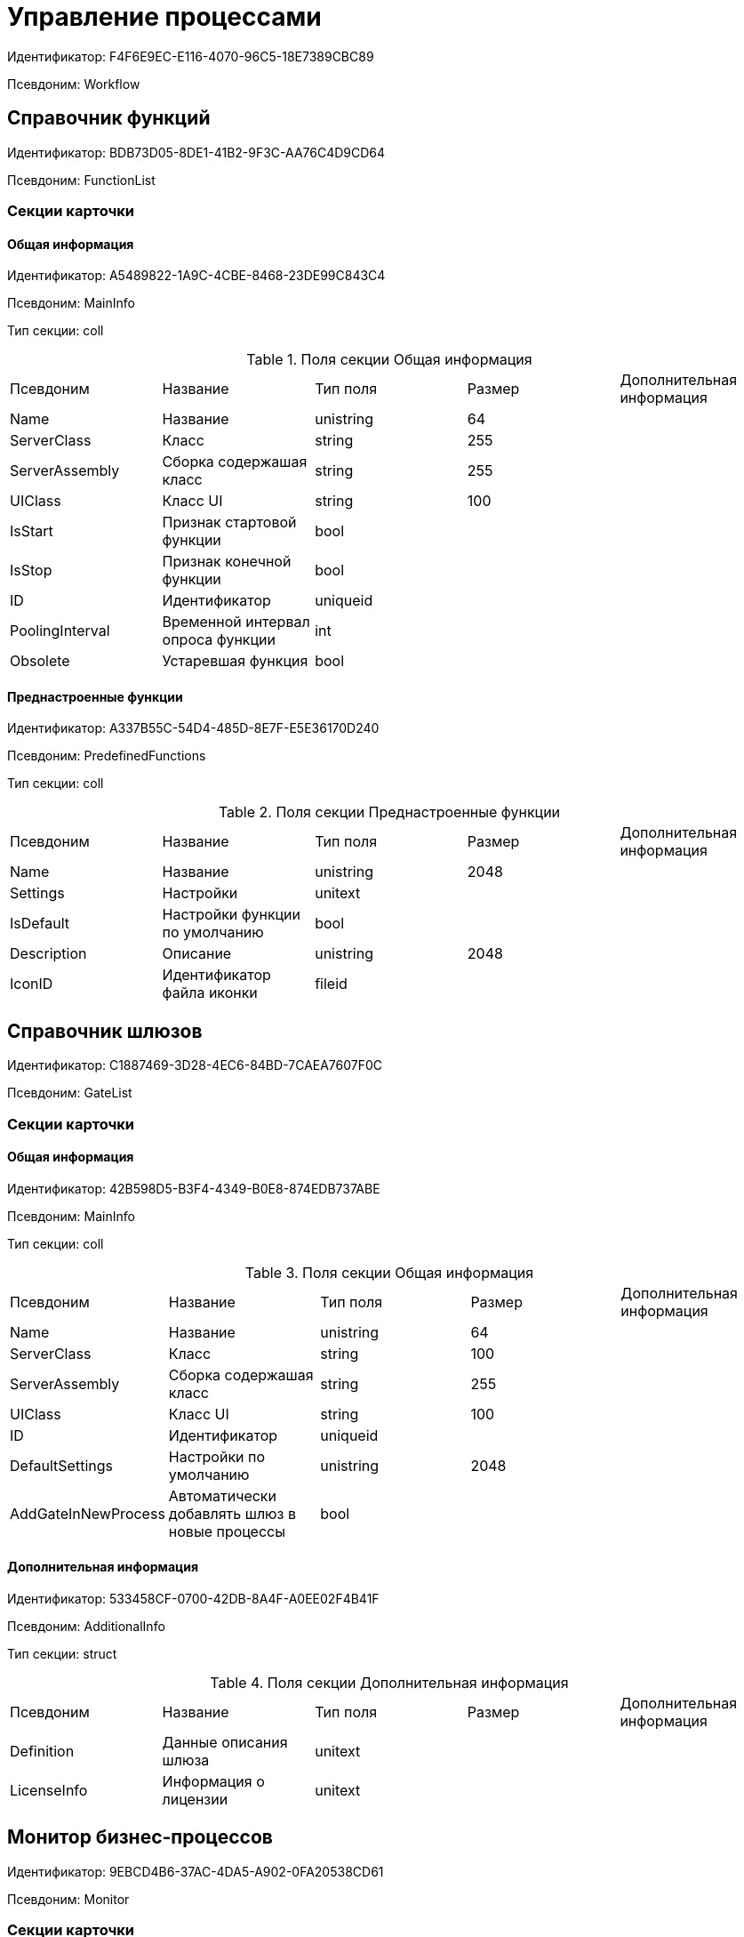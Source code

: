 = Управление процессами

Идентификатор: F4F6E9EC-E116-4070-96C5-18E7389CBC89

Псевдоним: Workflow

== Справочник функций

Идентификатор: BDB73D05-8DE1-41B2-9F3C-AA76C4D9CD64

Псевдоним: FunctionList

=== Секции карточки

==== Общая информация

Идентификатор: A5489822-1A9C-4CBE-8468-23DE99C843C4

Псевдоним: MainInfo

Тип секции: coll

.Поля секции Общая информация
|===
|Псевдоним |Название |Тип поля |Размер |Дополнительная информация 
|Name
|Название
|unistring
|64
|

|ServerClass
|Класс
|string
|255
|

|ServerAssembly
|Сборка содержашая класс
|string
|255
|

|UIClass
|Класс UI
|string
|100
|

|IsStart
|Признак стартовой функции
|bool
|
|

|IsStop
|Признак конечной функции
|bool
|
|

|ID
|Идентификатор
|uniqueid
|
|

|PoolingInterval
|Временной интервал опроса функции
|int
|
|

|Obsolete
|Устаревшая функция
|bool
|
|

|===
==== Преднастроенные функции

Идентификатор: A337B55C-54D4-485D-8E7F-E5E36170D240

Псевдоним: PredefinedFunctions

Тип секции: coll

.Поля секции Преднастроенные функции
|===
|Псевдоним |Название |Тип поля |Размер |Дополнительная информация 
|Name
|Название
|unistring
|2048
|

|Settings
|Настройки
|unitext
|
|

|IsDefault
|Настройки функции по умолчанию
|bool
|
|

|Description
|Описание
|unistring
|2048
|

|IconID
|Идентификатор файла иконки
|fileid
|
|

|===
== Справочник шлюзов

Идентификатор: C1887469-3D28-4EC6-84BD-7CAEA7607F0C

Псевдоним: GateList

=== Секции карточки

==== Общая информация

Идентификатор: 42B598D5-B3F4-4349-B0E8-874EDB737ABE

Псевдоним: MainInfo

Тип секции: coll

.Поля секции Общая информация
|===
|Псевдоним |Название |Тип поля |Размер |Дополнительная информация 
|Name
|Название
|unistring
|64
|

|ServerClass
|Класс
|string
|100
|

|ServerAssembly
|Сборка содержашая класс
|string
|255
|

|UIClass
|Класс UI
|string
|100
|

|ID
|Идентификатор
|uniqueid
|
|

|DefaultSettings
|Настройки по умолчанию
|unistring
|2048
|

|AddGateInNewProcess
|Автоматически добавлять шлюз в новые процессы
|bool
|
|

|===
==== Дополнительная информация

Идентификатор: 533458CF-0700-42DB-8A4F-A0EE02F4B41F

Псевдоним: AdditionalInfo

Тип секции: struct

.Поля секции Дополнительная информация
|===
|Псевдоним |Название |Тип поля |Размер |Дополнительная информация 
|Definition
|Данные описания шлюза
|unitext
|
|

|LicenseInfo
|Информация о лицензии
|unitext
|
|

|===
== Монитор бизнес-процессов

Идентификатор: 9EBCD4B6-37AC-4DA5-A902-0FA20538CD61

Псевдоним: Monitor

=== Секции карточки

==== Общее описание

Идентификатор: 45197DC2-7068-475E-A6A2-790E3FAA4CA9

Псевдоним: MainInfo

Тип секции: struct

.Поля секции Общее описание
|===
|Псевдоним |Название |Тип поля |Размер |Дополнительная информация 
|RefreshRate
|Частота обновления
|int
|
|

|ServiceUrl
|URL сервера
|string
|
|

|ShowActive
|Показывать активные
|bool
|
|

|ShowPaused
|Показывать приостановленные
|bool
|
|

|ShowFinished
|Показывать завершенные успешно
|bool
|
|

|ShowStopped
|Показывать остановленные
|bool
|
|

|ShowFailed
|Показывать приостановленные по ошибке
|bool
|
|

|===
== Настройки Workflow

Идентификатор: 2DA5436F-2FD5-413C-8EC3-CA0D68B265C6

Псевдоним: Settings

=== Секции карточки

==== Настройки пользователя

Идентификатор: 32DC8D5C-46EE-4ECA-86FD-FAB43898A1F9

Псевдоним: UserSettings

Тип секции: struct

.Поля секции Настройки пользователя
|===
|Псевдоним |Название |Тип поля |Размер |Дополнительная информация 
|ShowExportDialog
|Показывать диалог при экспорте
|bool
|
|

|ShowImportDialog
|Показывать диалог импорта
|bool
|
|

|ExportWithSubprocesses
|Экспортировать процесс с подпроцессами
|bool
|
|

|ImportWithSubprocesses
|Импортировать процесс с подпроцессами
|bool
|
|

|Value
|Значение
|bool
|
|

|===
==== Сборки

Идентификатор: 37FCF8F2-0D29-4E9F-A61D-3CA5FE1A8404

Псевдоним: Assemblies

Тип секции: coll

.Поля секции Сборки
|===
|Псевдоним |Название |Тип поля |Размер |Дополнительная информация 
|Name
|Имя сборки
|unistring
|2048
|

|AssemblyID
|Идентификатор сборки
|uniqueid
|
|

|AddInNewProcess
|Автоматически добавлять сборку в новые шаблоны процессов
|bool
|
|

|===
==== Данные шлюзов

Идентификатор: 64EAEFBB-DFCD-4460-87C6-9CC93561033F

Псевдоним: GateSettings

Тип секции: coll

.Поля секции Данные шлюзов
|===
|Псевдоним |Название |Тип поля |Размер |Дополнительная информация 
|GateID
|Идентификатор
|uniqueid
|
|

|===
==== Экземпляры шлюза

Идентификатор: AE9BFD74-BFAE-4648-8110-B155C2E9F316

Псевдоним: Instances

Тип секции: coll

.Поля секции Экземпляры шлюза
|===
|Псевдоним |Название |Тип поля |Размер |Дополнительная информация 
|Settings
|Настройки
|unistring
|2048
|

|===
==== Идентификаторы изменившихся карточек

Идентификатор: BE69A08B-97BF-431E-8831-5F7BB6A60346

Псевдоним: ChangedCards

Тип секции: coll

.Поля секции Идентификаторы изменившихся карточек
|===
|Псевдоним |Название |Тип поля |Размер |Дополнительная информация 
|CardID
|Идентификатор карточки
|uniqueid
|
|

|ChangeDate
|Дата изменения
|datetime
|
|

|===
==== Информация о сервисах Workflow

Идентификатор: B4A2559B-45FD-4ABA-919F-0F170CCDDB5D

Псевдоним: Services

Тип секции: coll

.Поля секции Информация о сервисах Workflow
|===
|Псевдоним |Название |Тип поля |Размер |Дополнительная информация 
|ServiceID
|Идентификатор сервиса
|unistring
|50
|

|WorkPart
|Доля работы
|int
|
|

|State
|Состояние сервиса
|int
|
|

|LastAccessTime
|Время последнего доступа
|datetime
|
|

|Session
|Идентификатор сессии
|uniqueid
|
|

|ProcessedLBound
|Обработанная нижняя граница
|int
|
|

|ProcessedUBound
|Обработанная верхняя граница
|int
|
|

|AssignedLBound
|Назначенная нижняя граница
|int
|
|

|AssignedUBound
|Назначенная верхняя граница
|int
|
|

|===
== Бизнес-процесс

Идентификатор: AE82DD57-348C-4407-A50A-9F2C7D694DA8

Псевдоним: Process

=== Секции карточки

==== Общее описание

Идентификатор: 0EF6BCCA-7A09-4027-A3A2-D2EEECA1BF4D

Псевдоним: MainInfo

Тип секции: struct

.Поля секции Общее описание
|===
|Псевдоним |Название |Тип поля |Размер |Дополнительная информация 
|Name
|Название
|unistring
|512
|

|Description
|Описание
|unistring
|2048
|

|State
|Состояние процесса
|enum
|
a|.Значения
* Остановлен = 0
* Активен = 1
* Приостановлен = 2
* Приостановлен из-за ошибки = 3
* Завершен успешно = 4


|HasLayout
|Граф нарисован
|bool
|
|

|DateBegin
|Дата начала
|datetime
|
|

|DateEnd
|Дата окончания
|datetime
|
|

|InitialDoc
|Инициирующий документ
|refcardid
|
|Поля ссылки: 
ParentDescription

|SubProcess
|Подпроцесс
|bool
|
|

|ParentProcess
|Родительский процесс
|refcardid
|
|Идентификатор типа: AE82DD57-348C-4407-A50A-9F2C7D694DA8 +
Идентификатор секции: 0EF6BCCA-7A09-4027-A3A2-D2EEECA1BF4D +


|Async
|Признак асинхронности
|bool
|
|

|Calendar
|Бизнес-календарь
|refcardid
|
|

|TemplateState
|Статус шаблона
|enum
|
a|.Значения
* Дизайн = 0
* В работе = 1
* Тест = 2
* Готов к запуску = 3


|AuthorCreated
|Автор шаблона
|unistring
|128
|

|AuthorModified
|Автор изменений
|unistring
|128
|

|DateCreated
|Дата создания шаблона
|datetime
|
|

|DateModified
|Дата изменения
|datetime
|
|

|Version
|Версия
|unistring
|64
|

|Folder
|Папка экземпляров
|uniqueid
|
|

|InstanceName
|Название экземпляра
|unistring
|256
|

|LocaleID
|Язык
|int
|
|

|Prepared
|Подготовлен ли процесс для выполнения
|bool
|
|

|InstanceAuthor
|Автор экземпляра
|unistring
|128
|

|InitialDocumentVariableID
|Идентификатор переменной инициирующего документа
|uniqueid
|
|

|CurrentPriority
|Текущий приоритет
|int
|
|

|Priority
|Исходный приоритет
|enum
|
a|.Значения
* Наивысший = 1
* Высокий = 3
* Обычный = 5
* Низкий = 7
* Самый низкий = 9


|LastRunDate
|Дата/время последней обработки процесса
|datetime
|
|

|NextRunDate
|Дата/время следующей обработки процесса
|int
|
|

|SynchronousSubprocess
|Синхронный подпроцесс
|int
|
|

|ReadyToRun
|Готов к выполнению
|bool
|
|

|BuildNumber
|Номер сборки Docsvision
|int
|
|

|LoggingLevel
|Уровень журналирования
|enum
|
a|.Значения
* Не вести журнал = 0
* Ошибки = 1
* Предупреждения = 2
* Все сообщения = 3


|LogLimit
|Ограничение размера журнала
|int
|
|

|AfterFinishBehavior
|Что делать с процессом после завершения
|int
|
|

|Responsible
|Ответственный
|uniqueid
|
|

|RefreshPeriod
|Период обновления UI
|int
|
|

|TemplateProcess
|Ссылка на шаблон процесса
|refcardid
|
|Идентификатор типа: AE82DD57-348C-4407-A50A-9F2C7D694DA8 +
Поля ссылки: 
TemplateDescription

|ClearLogStrategy
|Стратегия очистки журнала
|enum
|
a|.Значения
* Не очищать = 0
* По дате сообщения = 1
* По количеству сообщений = 2


|ClearLogDaysCount
|Число дней по прошествии которых сообщение должно быть удалено
|int
|
|

|NextLogClearTime
|Время следующей очистки журнала
|datetime
|
|

|FunctionsCount
|Число функций, выполняемое за тик
|int
|
|

|Singleton
|Является ли процесс одноэкземплярным
|bool
|
|

|EncryptScripts
|Шифровать скрипты
|bool
|
|

|Info
|Дополнительная информация
|unistring
|
|

|Hash
|Хэш
|string
|
|

|ExecutionMode
|Режим исполнения
|enum
|
a|.Значения
* x86 = 1
* x64 = 2
* Любой = 4
* Определить автоматически = 0


|DateBeginMsecs
|Число миллисекунд в дате старта
|int
|
|

|SimpleMode
|Простой режим
|bool
|
|

|===
==== Типы инициирующих документов

Идентификатор: 989E8297-990F-43F8-9685-54DF1C3FBB79

Псевдоним: DocTypes

Тип секции: coll

.Поля секции Типы инициирующих документов
|===
|Псевдоним |Название |Тип поля |Размер |Дополнительная информация 
|TypeID
|Идентификатор типа
|uniqueid
|
|

|ID
|Идентификатор
|uniqueid
|
|

|===
==== Шлюзы

Идентификатор: FE4EBB41-697F-45FE-908B-A997ACA76EE9

Псевдоним: Gates

Тип секции: coll

.Поля секции Шлюзы
|===
|Псевдоним |Название |Тип поля |Размер |Дополнительная информация 
|ID
|Идентификатор
|uniqueid
|
|

|TypeID
|Шлюз
|uniqueid
|
|

|Caption
|Название
|unistring
|128
|

|Description
|Описание
|unistring
|1024
|

|Data
|Данные
|unitext
|
|

|===
==== Переменные

Идентификатор: 79F5B1F6-6BD0-499B-9093-232989BDCC6E

Псевдоним: Variables

Тип секции: coll

.Поля секции Переменные
|===
|Псевдоним |Название |Тип поля |Размер |Дополнительная информация 
|ID
|Идентификатор
|uniqueid
|
|

|Name
|Название
|unistring
|128
|

|Description
|Описание
|unistring
|1024
|

|Value
|Значение
|variant
|
|

|VarType
|Признак типа
|int
|
|

|TypeID
|Тип
|int
|
|

|GateID
|Идентификатор шлюза
|uniqueid
|
|

|IsRequired
|Обязательное
|bool
|
|

|IsAdditive
|Аддитивное
|bool
|
|

|IsAdded
|Добавленное
|bool
|
|

|IsDefault
|Имеется значение по умолчанию
|bool
|
|

|DefaultValue
|Значение по умолчанию
|unitext
|
|

|IsMultipleValued
|Переменная с набором значений
|bool
|
|

|CreateCopy
|Создавать копию объекта в шлюзе при создании экземпляра процесса
|bool
|
|

|DisplayValue
|Отображаемое значение
|unitext
|
|

|HiddenInParentProcess
|Скрыта в родительском процессе
|bool
|
|

|UseSparedValue
|Использовать дополнительное значение
|bool
|
|

|SubTypeID
|Идентификатор подтипа переменной
|unistring
|
|

|Identity
|Счетчик
|int
|
|

|===
==== Значения перечислителя

Идентификатор: AE982579-731C-4A84-A7CB-C9EC4E613B1C

Псевдоним: EnumValues

Тип секции: coll

.Поля секции Значения перечислителя
|===
|Псевдоним |Название |Тип поля |Размер |Дополнительная информация 
|ID
|Идентификатор
|uniqueid
|
|

|Value
|Значение перечислителя
|unistring
|128
|

|NumValue
|Числовое значение
|int
|
|

|===
==== Журнал значений переменной

Идентификатор: 3F6225E0-4FE1-451F-BC64-EBC87BE4FB83

Псевдоним: LogValues

Тип секции: coll

.Поля секции Журнал значений переменной
|===
|Псевдоним |Название |Тип поля |Размер |Дополнительная информация 
|ChangeDate
|Дата изменения
|datetime
|
|

|Value
|Значение
|unitext
|
|

|Author
|Автор
|unistring
|256
|

|Description
|Описание
|unistring
|2048
|

|===
==== Значения переменной

Идентификатор: 52F01448-151C-4D4B-B18E-E80A06B5A581

Псевдоним: Values

Тип секции: coll

.Поля секции Значения переменной
|===
|Псевдоним |Название |Тип поля |Размер |Дополнительная информация 
|Value
|Значение
|variant
|
|

|Identity
|Счетчик
|int
|
|

|UseSparedValue
|Использовать дополнительное значение
|bool
|
|

|===
==== Дополнительные значения

Идентификатор: 375A0577-AD33-4455-958A-D001915769D9

Псевдоним: SparedValues

Тип секции: struct

.Поля секции Дополнительные значения
|===
|Псевдоним |Название |Тип поля |Размер |Дополнительная информация 
|Value
|Значение
|unitext
|
|

|===
==== Дополнительное значение

Идентификатор: 49AD8ABD-DB45-44C2-BBE6-BC767AA3F6D7

Псевдоним: SparedValue

Тип секции: struct

.Поля секции Дополнительное значение
|===
|Псевдоним |Название |Тип поля |Размер |Дополнительная информация 
|Value
|Значение
|unitext
|
|

|===
==== Функции

Идентификатор: 10105DC1-8B61-4A76-B719-02D679662606

Псевдоним: Functions

Тип секции: coll

.Поля секции Функции
|===
|Псевдоним |Название |Тип поля |Размер |Дополнительная информация 
|ID
|Идентификатор
|uniqueid
|
|

|TypeID
|Функция
|uniqueid
|
|

|Caption
|Название
|unistring
|128
|

|Description
|Описание
|unistring
|1024
|

|XPos
|Координата X
|float
|
|

|YPos
|Координата Y
|float
|
|

|ReuseStep
|Использовать активный проход
|bool
|
|

|Width
|Ширина
|int
|
|

|Height
|Высота
|int
|
|

|CardID
|Идентификатор связанной карточки
|refcardid
|
|Поля ссылки: 
CardDescription

|WeakCardID
|Слабая ссылка на карточку
|refcardid
|
|Поля ссылки: 
WeakDescription

|PoolingInterval
|Интервал опроса функции
|int
|
|

|Data
|Данные функции
|unitext
|
|

|UseSparedData
|Использовать разделенные данные
|bool
|
|

|ErrDescriptionVarID
|Переменная для описания ошибки
|uniqueid
|
|

|ErrCodeVarID
|Переменная для кода ошибки
|uniqueid
|
|

|IsMilestone
|Является вехой
|bool
|
|

|MilestoneType
|Тип вехи
|enum
|
a|.Значения
* По абсолютному времени = 0
* По относительной задержке = 1


|MilestoneNextDate
|Дата вехи
|datetime
|
|

|MilestoneDateVarID
|Идентификатор переменной даты вехи
|uniqueid
|
|

|MilestoneDelayVarID
|Идентификатор переменной задержки вехи
|uniqueid
|
|

|ExecutionCounter
|Счетчик числа обрабатываний функции
|int
|
|

|MinExecutionTime
|Минимальное время обработки
|float
|
|

|MaxExecutionTime
|Максимальное время обработки
|float
|
|

|AvgExecutionTime
|Среднее время выполнения
|float
|
|

|LastExecutionTime
|Время последней обработки функции
|float
|
|

|MilestoneDelayType
|Тип задержки
|enum
|
a|.Значения
* Часы = 0
* Минуты = 1


|IsLinkFunction
|Является функцией связи
|bool
|
|

|ParentFunctionID
|Идентификатор родительской функции
|uniqueid
|
|

|LinkID
|LinkID
|uniqueid
|
|

|===
==== Состояния функции в проходах

Идентификатор: 97CC73BA-1953-4A70-8460-415BD4BCAAAE

Псевдоним: States

Тип секции: coll

.Поля секции Состояния функции в проходах
|===
|Псевдоним |Название |Тип поля |Размер |Дополнительная информация 
|ID
|Идентификатор прохода
|uniqueid
|
|

|Pass
|Номер прохода
|int
|
|

|State
|Состояние функции
|enum
|
a|.Значения
* Не активна = 0
* Ожидает = 1
* Активна = 2
* Выполнена = 3
* Завершена = 4
* Завершена с ошибкой = 5
* Ожидание завершения любой функции = 6
* Ожидание изменений в связанной карточке = 7
* Ожидание изменений в слабо-связанной карточке = 8
* Ожидание сообщения = 9
* Завершено связанной функцией = 10
* Прервано = 11


|ExecuteTime
|Время в которое должен быть обработан проход функции
|datetime
|
|

|Data
|Данные прохода
|unitext
|
|

|UseSparedData
|Использовать разделенные данные
|bool
|
|

|HasErrors
|Были ошибки
|bool
|
|

|HasWarnings
|Были предупреждения
|bool
|
|

|TimeoutCount
|Счетчик таймаутов
|int
|
|

|===
==== Предшествующие ограничения

Идентификатор: DDF1C304-3967-4D36-97D2-D38F9F392489

Псевдоним: Constraints

Тип секции: coll

.Поля секции Предшествующие ограничения
|===
|Псевдоним |Название |Тип поля |Размер |Дополнительная информация 
|PrevFunction
|Предыдущая функция
|unistring
|128
|

|===
==== Данные прохода

Идентификатор: F7A15E7C-7B62-47B6-8084-93E29EFB2C04

Псевдоним: PassData

Тип секции: struct

.Поля секции Данные прохода
|===
|Псевдоним |Название |Тип поля |Размер |Дополнительная информация 
|Data
|Данные прохода
|unitext
|
|

|===
==== Данные функции

Идентификатор: E1C92C90-DD3F-4ED8-AA37-35F5F2EB65D8

Псевдоним: FunctionData

Тип секции: struct

.Поля секции Данные функции
|===
|Псевдоним |Название |Тип поля |Размер |Дополнительная информация 
|Data
|Данные функции
|unitext
|
|

|===
==== История мониторинга

Идентификатор: ECA400D1-6710-42D4-9AA4-6B906D37FC3E

Псевдоним: MonitoringHistory

Тип секции: coll

.Поля секции История мониторинга
|===
|Псевдоним |Название |Тип поля |Размер |Дополнительная информация 
|Source
|Источник
|unistring
|128
|

|Value
|Значение
|unistring
|2048
|

|Hash
|Хеш-сумма поля Value
|int
|
|

|===
==== Подписки функции

Идентификатор: A6864753-B99C-48C3-A115-80D5B6B7B181

Псевдоним: Subscriptions

Тип секции: coll

.Поля секции Подписки функции
|===
|Псевдоним |Название |Тип поля |Размер |Дополнительная информация 
|GateInstanceID
|Идентификатор экземпляра шлюза
|uniqueid
|
|

|FunctionID
|Идентификатор функции
|uniqueid
|
|

|Type
|Тип
|int
|
|

|LastCheckDate
|Дата последней проверки подписки
|datetime
|
|

|NextCheckDate
|Дата следующей проверки подписки
|datetime
|
|

|Period
|Период проверки
|int
|
|

|ResourceID
|Уникальный идентификатор ресурса
|uniqueid
|
|

|Resource
|Строковый идентификатор ресурса
|unistring
|2048
|

|===
==== Связи

Идентификатор: D2527F62-62B1-4F47-9D71-916C22D6994D

Псевдоним: Links

Тип секции: coll

.Поля секции Связи
|===
|Псевдоним |Название |Тип поля |Размер |Дополнительная информация 
|ID
|Идентификатор
|uniqueid
|
|

|Caption
|Название
|unistring
|128
|

|Source
|Источник
|uniqueid
|
|

|Destination
|Приемник
|uniqueid
|
|

|LinkType
|Тип связи
|enum
|
a|.Значения
* Успех = 0
* Неуспех = 1
* Завершение = 2
* Завершение фунции связи = 3


|Style
|Стиль
|int
|
|

|Disabled
|Статус связи
|bool
|
|

|Description
|Описание связи
|unistring
|1024
|

|Points
|Точки
|unistring
|2048
|

|FunctionID
|Идентификатор связанной функции
|uniqueid
|
|

|===
==== Журнал

Идентификатор: 388F390F-139E-498E-A461-A24FBA160487

Псевдоним: Log

Тип секции: coll

.Поля секции Журнал
|===
|Псевдоним |Название |Тип поля |Размер |Дополнительная информация 
|FunctionName
|Имя функции
|unistring
|128
|

|ChangeState
|Состояние
|unistring
|128
|

|MessageDate
|Дата записи
|datetime
|
|

|Action
|Действие
|unitext
|
|

|InputParameters
|Входные параметры
|unitext
|
|

|OutputParameters
|Выходные параметры
|unitext
|
|

|Priority
|Приоритет
|int
|
|

|ActionType
|Тип сообщения
|enum
|
a|.Значения
* Ошибка = 0
* Предупреждение = 1
* Информация = 2


|Message
|Сообщение
|text
|
|

|===
==== Очередь сообщений процесса

Идентификатор: 55E4DD4E-2266-482F-8875-6E96F429BB17

Псевдоним: Messages

Тип секции: coll

.Поля секции Очередь сообщений процесса
|===
|Псевдоним |Название |Тип поля |Размер |Дополнительная информация 
|ID
|Идентификатор
|uniqueid
|
|

|Source
|Тип источника сообщения
|enum
|
a|.Значения
* Шлюз = 1
* Процесс = 2
* Функция = 3
* Неизвестен = 0


|FunctionID
|FunctionID
|uniqueid
|
|

|Data
|Данные
|unistring
|2048
|

|SourceID
|Идентификатор источника сообщения
|uniqueid
|
|

|Type
|Тип сообщения
|int
|
|

|Date
|Дата сообщения
|datetime
|
|

|===
